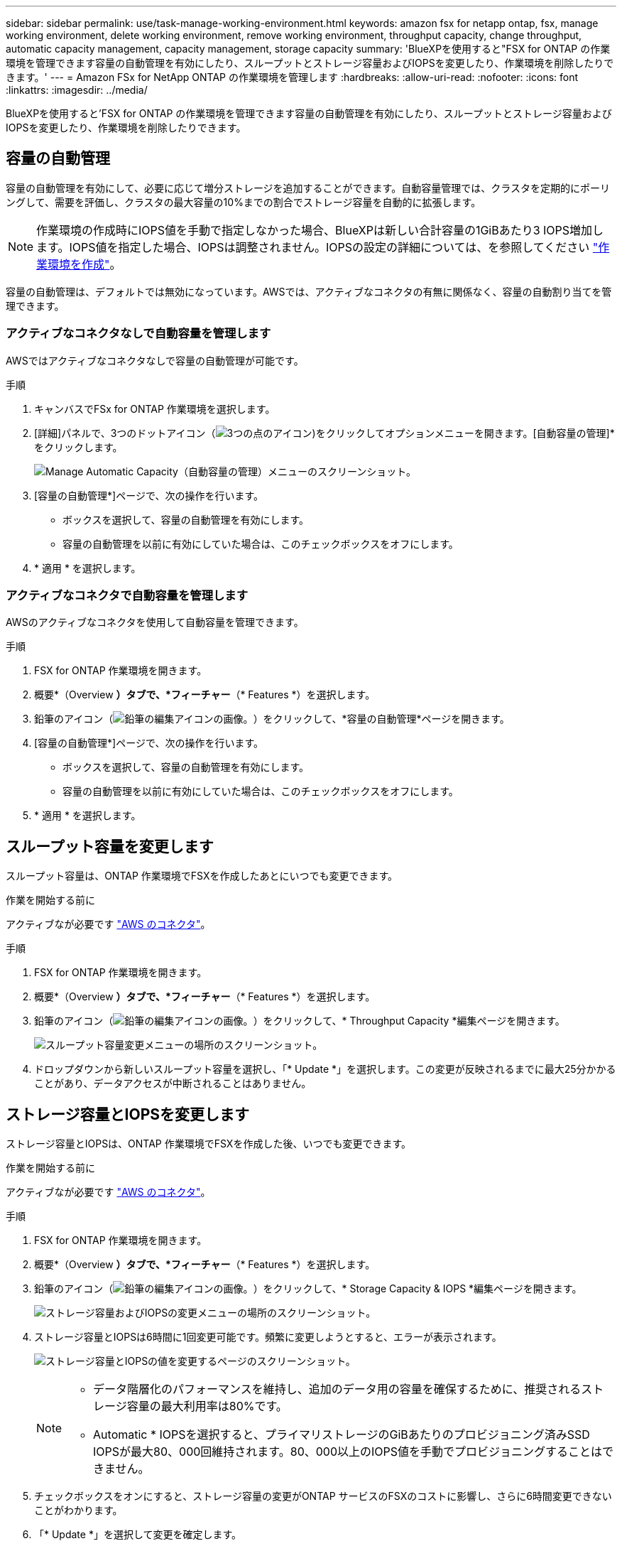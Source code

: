 ---
sidebar: sidebar 
permalink: use/task-manage-working-environment.html 
keywords: amazon fsx for netapp ontap, fsx, manage working environment, delete working environment, remove working environment, throughput capacity, change throughput, automatic capacity management, capacity management, storage capacity 
summary: 'BlueXPを使用すると"FSX for ONTAP の作業環境を管理できます容量の自動管理を有効にしたり、スループットとストレージ容量およびIOPSを変更したり、作業環境を削除したりできます。' 
---
= Amazon FSx for NetApp ONTAP の作業環境を管理します
:hardbreaks:
:allow-uri-read: 
:nofooter: 
:icons: font
:linkattrs: 
:imagesdir: ../media/


[role="lead"]
BlueXPを使用すると'FSX for ONTAP の作業環境を管理できます容量の自動管理を有効にしたり、スループットとストレージ容量およびIOPSを変更したり、作業環境を削除したりできます。



== 容量の自動管理

容量の自動管理を有効にして、必要に応じて増分ストレージを追加することができます。自動容量管理では、クラスタを定期的にポーリングして、需要を評価し、クラスタの最大容量の10%までの割合でストレージ容量を自動的に拡張します。


NOTE: 作業環境の作成時にIOPS値を手動で指定しなかった場合、BlueXPは新しい合計容量の1GiBあたり3 IOPS増加します。IOPS値を指定した場合、IOPSは調整されません。IOPSの設定の詳細については、を参照してください link:task-creating-fsx-working-environment.html#create-an-amazon-fsx-for-ontap-working-environment["作業環境を作成"]。

容量の自動管理は、デフォルトでは無効になっています。AWSでは、アクティブなコネクタの有無に関係なく、容量の自動割り当てを管理できます。



=== アクティブなコネクタなしで自動容量を管理します

AWSではアクティブなコネクタなしで容量の自動管理が可能です。

.手順
. キャンバスでFSx for ONTAP 作業環境を選択します。
. [詳細]パネルで、3つのドットアイコン（image:icon-three-dots.png["3つの点のアイコン"])をクリックしてオプションメニューを開きます。[自動容量の管理]*をクリックします。
+
image:screenshot-auto-capacity-no-connector.png["Manage Automatic Capacity（自動容量の管理）メニューのスクリーンショット。"]

. [容量の自動管理*]ページで、次の操作を行います。
+
** ボックスを選択して、容量の自動管理を有効にします。
** 容量の自動管理を以前に有効にしていた場合は、このチェックボックスをオフにします。


. * 適用 * を選択します。




=== アクティブなコネクタで自動容量を管理します

AWSのアクティブなコネクタを使用して自動容量を管理できます。

.手順
. FSX for ONTAP 作業環境を開きます。
. 概要*（Overview *）タブで、*フィーチャー*（* Features *）を選択します。
. 鉛筆のアイコン（image:icon-pencil.png["鉛筆の編集アイコンの画像。"]）をクリックして、*容量の自動管理*ページを開きます。
. [容量の自動管理*]ページで、次の操作を行います。
+
** ボックスを選択して、容量の自動管理を有効にします。
** 容量の自動管理を以前に有効にしていた場合は、このチェックボックスをオフにします。


. * 適用 * を選択します。




== スループット容量を変更します

スループット容量は、ONTAP 作業環境でFSXを作成したあとにいつでも変更できます。

.作業を開始する前に
アクティブなが必要です https://docs.netapp.com/us-en/cloud-manager-setup-admin/task-creating-connectors-aws.html["AWS のコネクタ"^]。

.手順
. FSX for ONTAP 作業環境を開きます。
. 概要*（Overview *）タブで、*フィーチャー*（* Features *）を選択します。
. 鉛筆のアイコン（image:icon-pencil.png["鉛筆の編集アイコンの画像。"]）をクリックして、* Throughput Capacity *編集ページを開きます。
+
image:screenshot-change-thruput.png["スループット容量変更メニューの場所のスクリーンショット。"]

. ドロップダウンから新しいスループット容量を選択し、「* Update *」を選択します。この変更が反映されるまでに最大25分かかることがあり、データアクセスが中断されることはありません。




== ストレージ容量とIOPSを変更します

ストレージ容量とIOPSは、ONTAP 作業環境でFSXを作成した後、いつでも変更できます。

.作業を開始する前に
アクティブなが必要です https://docs.netapp.com/us-en/cloud-manager-setup-admin/task-creating-connectors-aws.html["AWS のコネクタ"^]。

.手順
. FSX for ONTAP 作業環境を開きます。
. 概要*（Overview *）タブで、*フィーチャー*（* Features *）を選択します。
. 鉛筆のアイコン（image:icon-pencil.png["鉛筆の編集アイコンの画像。"]）をクリックして、* Storage Capacity & IOPS *編集ページを開きます。
+
image:screenshot-change-iops.png["ストレージ容量およびIOPSの変更メニューの場所のスクリーンショット。"]

. ストレージ容量とIOPSは6時間に1回変更可能です。頻繁に変更しようとすると、エラーが表示されます。
+
image:screenshot-configure-iops.png["ストレージ容量とIOPSの値を変更するページのスクリーンショット。"]

+
[NOTE]
====
** データ階層化のパフォーマンスを維持し、追加のデータ用の容量を確保するために、推奨されるストレージ容量の最大利用率は80%です。
** Automatic * IOPSを選択すると、プライマリストレージのGiBあたりのプロビジョニング済みSSD IOPSが最大80、000回維持されます。80、000以上のIOPS値を手動でプロビジョニングすることはできません。


====
. チェックボックスをオンにすると、ストレージ容量の変更がONTAP サービスのFSXのコストに影響し、さらに6時間変更できないことがわかります。
. 「* Update *」を選択して変更を確定します。




== ワークスペースから ONTAP の FSX を削除します

FSX for ONTAP をBlueXPから削除する場合は、ONTAP アカウントまたはボリュームのFSXを削除する必要はありません。FSX for ONTAP の作業環境はいつでもBlueXPに戻すことができます。

.手順
. 作業環境を開きます。AWS にコネクタがない場合は、プロンプト画面が表示されます。これは無視して作業環境の削除に進んでください。
. ページの右上にあるアクションメニューを選択し、*ワークスペースから削除*を選択します。
+
image:screenshot_fsx_working_environment_remove.png["BlueXPインターフェイスからのFSX for ONTAP の削除オプションのスクリーンショット"]

. ONTAP 用FSXをBlueXPから削除するには、「*削除」を選択します。




== ONTAP 作業環境の FSX を削除します

BlueXPからFSX for ONTAP を削除できます。


WARNING: この操作を実行すると、作業環境に関連付けられているすべてのリソースが削除されます。この操作を元に戻すことはできません。

.作業を開始する前に
作業環境を削除する前に、次の作業を行う必要があります。

* この作業環境とのレプリケーション関係をすべて解除します。
* link:task-manage-fsx-volumes.html#delete-volumes["すべてのボリュームを削除します"] ファイルシステムに関連付けられています。ボリュームを削除または削除するには、 AWS でアクティブなコネクタが必要になります。
+

NOTE: 障害ボリュームは、AWS管理コンソールまたはCLIを使用して削除する必要があります。



.手順
. 作業環境を開きます。AWS にコネクタがない場合は、プロンプト画面が表示されます。これは無視して作業環境の削除に進んでください。
. ページの右上にあるアクションメニューを選択し、*削除*を選択します。
+
image:screenshot_fsx_working_environment_delete.png["BlueXPインターフェイスからのFSX for ONTAP の削除オプションのスクリーンショット。"]

. 作業環境の名前を入力し、*削除*を選択します。

